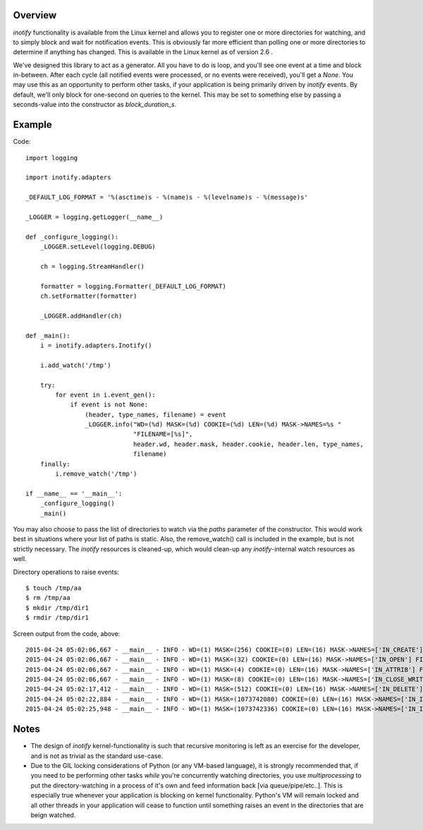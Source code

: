 ========
Overview
========

*inotify* functionality is available from the Linux kernel and allows you to register one or more directories for watching, and to simply block and wait for notification events. This is obviously far more efficient than polling one or more directories to determine if anything has changed. This is available in the Linux kernel as of version 2.6 .

We've designed this library to act as a generator. All you have to do is loop, and you'll see one event at a time and block in-between. After each cycle (all notified events were processed, or no events were received), you'll get a *None*. You may use this as an opportunity to perform other tasks, if your application is being primarily driven by *inotify* events. By default, we'll only block for one-second on queries to the kernel. This may be set to something else by passing a seconds-value into the constructor as *block_duration_s*.


=======
Example
=======

Code::

    import logging

    import inotify.adapters

    _DEFAULT_LOG_FORMAT = '%(asctime)s - %(name)s - %(levelname)s - %(message)s'

    _LOGGER = logging.getLogger(__name__)

    def _configure_logging():
        _LOGGER.setLevel(logging.DEBUG)

        ch = logging.StreamHandler()

        formatter = logging.Formatter(_DEFAULT_LOG_FORMAT)
        ch.setFormatter(formatter)

        _LOGGER.addHandler(ch)

    def _main():
        i = inotify.adapters.Inotify()

        i.add_watch('/tmp')

        try:
            for event in i.event_gen():
                if event is not None:
                    (header, type_names, filename) = event
                    _LOGGER.info("WD=(%d) MASK=(%d) COOKIE=(%d) LEN=(%d) MASK->NAMES=%s "
                                 "FILENAME=[%s]", 
                                 header.wd, header.mask, header.cookie, header.len, type_names, 
                                 filename)
        finally:
            i.remove_watch('/tmp')

    if __name__ == '__main__':
        _configure_logging()
        _main()

You may also choose to pass the list of directories to watch via the *paths* parameter of the constructor. This would work best in situations where your list of paths is static. Also, the remove_watch() call is included in the example, but is not strictly necessary. The *inotify* resources is cleaned-up, which would clean-up any *inotify*-internal watch resources as well.

Directory operations to raise events::

    $ touch /tmp/aa
    $ rm /tmp/aa
    $ mkdir /tmp/dir1
    $ rmdir /tmp/dir1

Screen output from the code, above::

    2015-04-24 05:02:06,667 - __main__ - INFO - WD=(1) MASK=(256) COOKIE=(0) LEN=(16) MASK->NAMES=['IN_CREATE'] FILENAME=[aa]
    2015-04-24 05:02:06,667 - __main__ - INFO - WD=(1) MASK=(32) COOKIE=(0) LEN=(16) MASK->NAMES=['IN_OPEN'] FILENAME=[aa]
    2015-04-24 05:02:06,667 - __main__ - INFO - WD=(1) MASK=(4) COOKIE=(0) LEN=(16) MASK->NAMES=['IN_ATTRIB'] FILENAME=[aa]
    2015-04-24 05:02:06,667 - __main__ - INFO - WD=(1) MASK=(8) COOKIE=(0) LEN=(16) MASK->NAMES=['IN_CLOSE_WRITE'] FILENAME=[aa]
    2015-04-24 05:02:17,412 - __main__ - INFO - WD=(1) MASK=(512) COOKIE=(0) LEN=(16) MASK->NAMES=['IN_DELETE'] FILENAME=[aa]
    2015-04-24 05:02:22,884 - __main__ - INFO - WD=(1) MASK=(1073742080) COOKIE=(0) LEN=(16) MASK->NAMES=['IN_ISDIR', 'IN_CREATE'] FILENAME=[dir1]
    2015-04-24 05:02:25,948 - __main__ - INFO - WD=(1) MASK=(1073742336) COOKIE=(0) LEN=(16) MASK->NAMES=['IN_ISDIR', 'IN_DELETE'] FILENAME=[dir1]


=====
Notes
=====

- The design of *inotify* kernel-functionality is such that recursive monitoring is left as an exercise for the developer, and is not as trivial as the standard use-case.

- Due to the GIL locking considerations of Python (or any VM-based language), it is strongly recommended that, if you need to be performing other tasks *while* you're concurrently watching directories, you use *multiprocessing* to put the directory-watching in a process of it's own and feed information back [via queue/pipe/etc..]. This is especially true whenever your application is blocking on kernel functionality. Python's VM will remain locked and all other threads in your application will cease to function until something raises an event in the directories that are beign watched.
